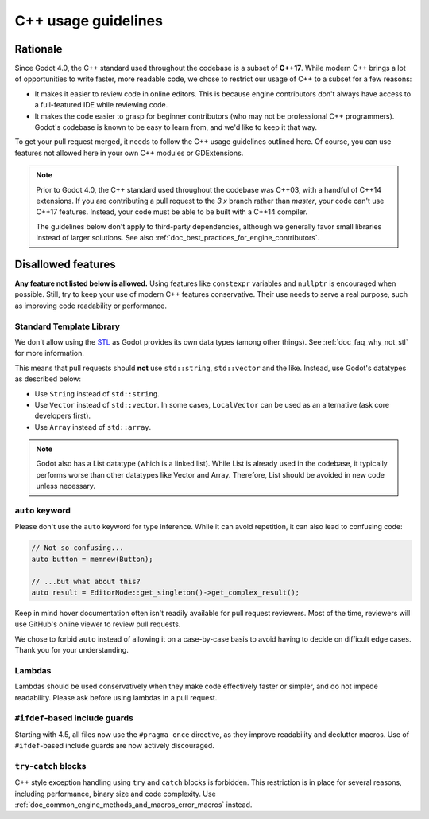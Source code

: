 .. _doc_cpp_usage_guidelines:

C++ usage guidelines
====================

Rationale
---------

Since Godot 4.0, the C++ standard used throughout the codebase is a subset of
**C++17**. While modern C++ brings a lot of opportunities to write faster, more
readable code, we chose to restrict our usage of C++ to a subset for a few
reasons:

- It makes it easier to review code in online editors. This is because engine
  contributors don't always have access to a full-featured IDE while reviewing
  code.
- It makes the code easier to grasp for beginner contributors (who may not be
  professional C++ programmers). Godot's codebase is known to be easy to learn
  from, and we'd like to keep it that way.

To get your pull request merged, it needs to follow the C++ usage guidelines
outlined here. Of course, you can use features not allowed here in your own C++
modules or GDExtensions.

.. note::

    Prior to Godot 4.0, the C++ standard used throughout the codebase was C++03,
    with a handful of C++14 extensions. If you are contributing a pull request
    to the `3.x` branch rather than `master`, your code can't use C++17 features.
    Instead, your code must be able to be built with a C++14 compiler.

    The guidelines below don't apply to third-party dependencies, although we
    generally favor small libraries instead of larger solutions. See also
    :ref:`doc_best_practices_for_engine_contributors`.

.. seealso::

    See :ref:`doc_code_style_guidelines` for formatting guidelines.

Disallowed features
-------------------

**Any feature not listed below is allowed.** Using features like ``constexpr``
variables and ``nullptr`` is encouraged when possible. Still, try to keep your
use of modern C++ features conservative. Their use needs to serve a real
purpose, such as improving code readability or performance.

Standard Template Library
~~~~~~~~~~~~~~~~~~~~~~~~~

We don't allow using the `STL <https://en.wikipedia.org/wiki/Standard_Template_Library>`__
as Godot provides its own data types (among other things).
See :ref:`doc_faq_why_not_stl` for more information.

This means that pull requests should **not** use ``std::string``,
``std::vector`` and the like. Instead, use Godot's datatypes as described below:

- Use ``String`` instead of ``std::string``.
- Use ``Vector`` instead of ``std::vector``. In some cases, ``LocalVector``
  can be used as an alternative (ask core developers first).
- Use ``Array`` instead of ``std::array``.

.. note::

    Godot also has a List datatype (which is a linked list). While List is already used
    in the codebase, it typically performs worse than other datatypes like Vector
    and Array. Therefore, List should be avoided in new code unless necessary.

``auto`` keyword
~~~~~~~~~~~~~~~~

Please don't use the ``auto`` keyword for type inference. While it can avoid
repetition, it can also lead to confusing code:

.. code-block:: cpp

    // Not so confusing...
    auto button = memnew(Button);

    // ...but what about this?
    auto result = EditorNode::get_singleton()->get_complex_result();

Keep in mind hover documentation often isn't readily available for pull request
reviewers. Most of the time, reviewers will use GitHub's online viewer to review
pull requests.

We chose to forbid ``auto`` instead of allowing it on a case-by-case basis to
avoid having to decide on difficult edge cases. Thank you for your understanding.

Lambdas
~~~~~~~

Lambdas should be used conservatively when they make code effectively faster or
simpler, and do not impede readability. Please ask before using lambdas in a
pull request.

``#ifdef``-based include guards
~~~~~~~~~~~~~~~~~~~~~~~~~~~~~~~

Starting with 4.5, all files now use the ``#pragma once`` directive, as they
improve readability and declutter macros. Use of ``#ifdef``-based include
guards are now actively discouraged.

``try``-``catch`` blocks
~~~~~~~~~~~~~~~~~~~~~~~~

C++ style exception handling using ``try`` and ``catch`` blocks is forbidden.
This restriction is in place for several reasons, including performance, binary
size and code complexity.
Use :ref:`doc_common_engine_methods_and_macros_error_macros` instead.


.. seealso::

    See :ref:`doc_code_style_guidelines_header_includes` for guidelines on sorting
    includes in C++ and Objective-C files.
